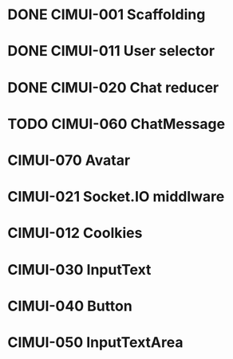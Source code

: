 * DONE CIMUI-001 Scaffolding
* DONE CIMUI-011 User selector
* DONE CIMUI-020 Chat reducer
* TODO CIMUI-060 ChatMessage
* CIMUI-070 Avatar
* CIMUI-021 Socket.IO middlware
* CIMUI-012 Coolkies
* CIMUI-030 InputText
* CIMUI-040 Button
* CIMUI-050 InputTextArea
